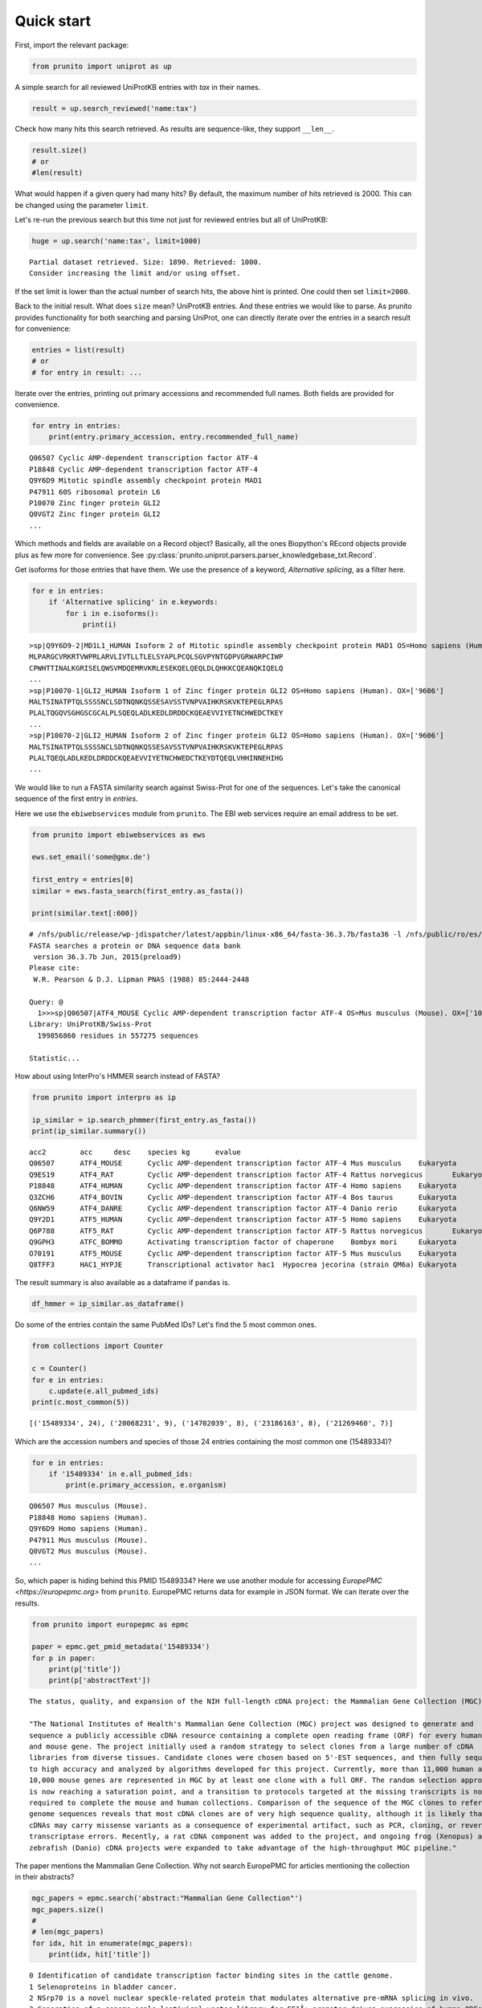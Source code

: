 .. _quick_start:

Quick start
===========

First, import the relevant package:

.. code:: python

    from prunito import uniprot as up

A simple search for all reviewed UniProtKB entries with *tax* in their names.

.. code:: python

    result = up.search_reviewed('name:tax')

Check how many hits this search retrieved.
As results are sequence-like, they support ``__len__``.

.. code:: python

    result.size()
    # or
    #len(result)

What would happen if a given query had many hits?
By default, the maximum number of hits retrieved is 2000.
This can be changed using the parameter ``limit``.

Let's re-run the previous search but this time not just for reviewed entries but all of UniProtKB:

.. code:: python

    huge = up.search('name:tax', limit=1000)


.. parsed-literal::

    Partial dataset retrieved. Size: 1890. Retrieved: 1000.
    Consider increasing the limit and/or using offset.


If the set limit is lower than the actual number of search hits, the above hint is printed.
One could then set ``limit=2000``.

Back to the initial result.
What does ``size`` mean?
UniProtKB entries.
And these entries we would like to parse.
As prunito provides functionality for both searching and parsing UniProt, one can
directly iterate over the entries in a search result for convenience:

.. code:: python

    entries = list(result)
    # or
    # for entry in result: ...

Iterate over the entries, printing out primary accessions and recommended full names.
Both fields are provided for convenience.

.. code:: python

    for entry in entries:
        print(entry.primary_accession, entry.recommended_full_name)


.. parsed-literal::

    Q06507 Cyclic AMP-dependent transcription factor ATF-4
    P18848 Cyclic AMP-dependent transcription factor ATF-4
    Q9Y6D9 Mitotic spindle assembly checkpoint protein MAD1
    P47911 60S ribosomal protein L6
    P10070 Zinc finger protein GLI2
    Q0VGT2 Zinc finger protein GLI2
    ...


Which methods and fields are available on a Record object?
Basically, all the ones Biopython's REcord objects provide plus as few more for convenience.
See :py:class:`prunito.uniprot.parsers.parser_knowledgebase_txt.Record`.

Get isoforms for those entries that have them.
We use the presence of a keyword, *Alternative splicing*, as a filter here.

.. code:: python

    for e in entries:
        if 'Alternative splicing' in e.keywords:
            for i in e.isoforms():
                print(i)


.. parsed-literal::

    >sp|Q9Y6D9-2|MD1L1_HUMAN Isoform 2 of Mitotic spindle assembly checkpoint protein MAD1 OS=Homo sapiens (Human). OX=['9606']
    MLPARGCVRKRTVWPRLARVLIVTLLTLELSYAPLPCQLSGVPYNTGDPVGRWARPCIWP
    CPWHTTINALKGRISELQWSVMDQEMRVKRLESEKQELQEQLDLQHKKCQEANQKIQELQ
    ...
    >sp|P10070-1|GLI2_HUMAN Isoform 1 of Zinc finger protein GLI2 OS=Homo sapiens (Human). OX=['9606']
    MALTSINATPTQLSSSSNCLSDTNQNKQSSESAVSSTVNPVAIHKRSKVKTEPEGLRPAS
    PLALTQGQVSGHGSCGCALPLSQEQLADLKEDLDRDDCKQEAEVVIYETNCHWEDCTKEY
    ...
    >sp|P10070-2|GLI2_HUMAN Isoform 2 of Zinc finger protein GLI2 OS=Homo sapiens (Human). OX=['9606']
    MALTSINATPTQLSSSSNCLSDTNQNKQSSESAVSSTVNPVAIHKRSKVKTEPEGLRPAS
    PLALTQEQLADLKEDLDRDDCKQEAEVVIYETNCHWEDCTKEYDTQEQLVHHINNEHIHG
    ...


We would like to run a FASTA similarity search against Swiss-Prot for one of the sequences.
Let's take the canonical sequence of the first entry in *entries*.

Here we use the ``ebiwebservices`` module from ``prunito``.
The EBI web services require an email address to be set.

.. code:: python

    from prunito import ebiwebservices as ews

    ews.set_email('some@gmx.de')

    first_entry = entries[0]
    similar = ews.fasta_search(first_entry.as_fasta())

    print(similar.text[:600])

.. parsed-literal::

    # /nfs/public/release/wp-jdispatcher/latest/appbin/linux-x86_64/fasta-36.3.7b/fasta36 -l /nfs/public/ro/es/data/idata/latest/fastacfg/fasta3db -L -T 8 -p -m "F9 fasta-R20180501-155642-0060-16766253-p1m.m9" @:1- +uniprotkb_swissprot+
    FASTA searches a protein or DNA sequence data bank
     version 36.3.7b Jun, 2015(preload9)
    Please cite:
     W.R. Pearson & D.J. Lipman PNAS (1988) 85:2444-2448

    Query: @
      1>>>sp|Q06507|ATF4_MOUSE Cyclic AMP-dependent transcription factor ATF-4 OS=Mus musculus (Mouse). OX=['10090'] - 349 aa
    Library: UniProtKB/Swiss-Prot
      199856860 residues in 557275 sequences

    Statistic...


How about using InterPro's HMMER search instead of FASTA?

.. code:: python

    from prunito import interpro as ip

    ip_similar = ip.search_phmmer(first_entry.as_fasta())
    print(ip_similar.summary())

.. parsed-literal::

    acc2	acc	desc	species	kg	evalue
    Q06507	ATF4_MOUSE	Cyclic AMP-dependent transcription factor ATF-4	Mus musculus	Eukaryota	1.0e-232
    Q9ES19	ATF4_RAT	Cyclic AMP-dependent transcription factor ATF-4	Rattus norvegicus	Eukaryota	2.6e-216
    P18848	ATF4_HUMAN	Cyclic AMP-dependent transcription factor ATF-4	Homo sapiens	Eukaryota	2.4e-195
    Q3ZCH6	ATF4_BOVIN	Cyclic AMP-dependent transcription factor ATF-4	Bos taurus	Eukaryota	1.9e-169
    Q6NW59	ATF4_DANRE	Cyclic AMP-dependent transcription factor ATF-4	Danio rerio	Eukaryota	5.0e-34
    Q9Y2D1	ATF5_HUMAN	Cyclic AMP-dependent transcription factor ATF-5	Homo sapiens	Eukaryota	6.3e-20
    Q6P788	ATF5_RAT	Cyclic AMP-dependent transcription factor ATF-5	Rattus norvegicus	Eukaryota	5.8e-18
    Q9GPH3	ATFC_BOMMO	Activating transcription factor of chaperone	Bombyx mori	Eukaryota	2.4e-16
    O70191	ATF5_MOUSE	Cyclic AMP-dependent transcription factor ATF-5	Mus musculus	Eukaryota	3.5e-13
    Q8TFF3	HAC1_HYPJE	Transcriptional activator hac1	Hypocrea jecorina (strain QM6a)	Eukaryota	5.4e-05

The result summary is also available as a dataframe if ``pandas`` is.

.. code:: python

    df_hmmer = ip_similar.as_dataframe()


Do some of the entries contain the same PubMed IDs?
Let's find the 5 most common ones.

.. code:: python

    from collections import Counter

    c = Counter()
    for e in entries:
        c.update(e.all_pubmed_ids)
    print(c.most_common(5))

.. parsed-literal::

    [('15489334', 24), ('20068231', 9), ('14702039', 8), ('23186163', 8), ('21269460', 7)]


Which are the accession numbers and species of those 24 entries containing the most common one (15489334)?

.. code:: python

    for e in entries:
        if '15489334' in e.all_pubmed_ids:
            print(e.primary_accession, e.organism)


.. parsed-literal::

    Q06507 Mus musculus (Mouse).
    P18848 Homo sapiens (Human).
    Q9Y6D9 Homo sapiens (Human).
    P47911 Mus musculus (Mouse).
    Q0VGT2 Mus musculus (Mouse).
    ...


So, which paper is hiding behind this PMID 15489334?
Here we use another module for accessing `EuropePMC <https://europepmc.org>` from ``prunito``.
EuropePMC returns data for example in JSON format.
We can iterate over the results.

.. code:: python

    from prunito import europepmc as epmc

    paper = epmc.get_pmid_metadata('15489334')
    for p in paper:
        print(p['title'])
        print(p['abstractText'])

.. parsed-literal::

    The status, quality, and expansion of the NIH full-length cDNA project: the Mammalian Gene Collection (MGC).

    "The National Institutes of Health's Mammalian Gene Collection (MGC) project was designed to generate and
    sequence a publicly accessible cDNA resource containing a complete open reading frame (ORF) for every human
    and mouse gene. The project initially used a random strategy to select clones from a large number of cDNA
    libraries from diverse tissues. Candidate clones were chosen based on 5'-EST sequences, and then fully sequenced
    to high accuracy and analyzed by algorithms developed for this project. Currently, more than 11,000 human and
    10,000 mouse genes are represented in MGC by at least one clone with a full ORF. The random selection approach
    is now reaching a saturation point, and a transition to protocols targeted at the missing transcripts is now
    required to complete the mouse and human collections. Comparison of the sequence of the MGC clones to reference
    genome sequences reveals that most cDNA clones are of very high sequence quality, although it is likely that some
    cDNAs may carry missense variants as a consequence of experimental artifact, such as PCR, cloning, or reverse
    transcriptase errors. Recently, a rat cDNA component was added to the project, and ongoing frog (Xenopus) and
    zebrafish (Danio) cDNA projects were expanded to take advantage of the high-throughput MGC pipeline."



The paper mentions the Mammalian Gene Collection.
Why not search EuropePMC for articles mentioning the collection in their abstracts?

.. code:: python

    mgc_papers = epmc.search('abstract:"Mammalian Gene Collection"')
    mgc_papers.size()
    #
    # len(mgc_papers)
    for idx, hit in enumerate(mgc_papers):
        print(idx, hit['title'])


.. parsed-literal::

    0 Identification of candidate transcription factor binding sites in the cattle genome.
    1 Selenoproteins in bladder cancer.
    2 NSrp70 is a novel nuclear speckle-related protein that modulates alternative pre-mRNA splicing in vivo.
    3 Generation of a genome scale lentiviral vector library for EF1Î± promoter-driven expression of human ORFs ...
    4 The completion of the Mammalian Gene Collection (MGC).
    5 A high-throughput platform for lentiviral overexpression screening of the human ORFeome.
    6 PRFdb: a database of computationally predicted eukaryotic programmed -1 ribosomal frameshift signals.
    7 Transcriptome analysis of a cDNA library from adult human epididymis.
    ...


Each hit/paper has many extra data fields including DOI, PubMed ID etc.
If the abstract is needed, ``resulttype='core'`` has to be specified as a search parameter.

.. code:: python

    for k, v in list(mgc_papers)[3].items():
        print(k + ':\t' + str(v))


.. parsed-literal::

    id:	23251614
    source:	MED
    pmid:	23251614
    pmcid:	PMC3520899
    doi:	10.1371/journal.pone.0051733
    title:	Generation of a genome scale lentiviral vector library for EF1Î± promoter-driven expression of human ORFs and identification of human genes affecting viral titer.
    authorString:	Å kalamera D, Dahmer M, Purdon AS, Wilson BM, Ranall MV, Blumenthal A, Gabrielli B, Gonda TJ.
    journalTitle:	PLoS One
    issue:	12
    journalVolume:	7
    pubYear:	2012
    journalIssn:	1932-6203
    pageInfo:	e51733
    pubType:	research support, non-u.s. gov't; research-article; journal article;
    isOpenAccess:	Y
    inEPMC:	Y
    inPMC:	Y
    hasPDF:	Y
    hasBook:	N
    hasSuppl:	Y
    citedByCount:	8
    hasReferences:	Y
    hasTextMinedTerms:	Y
    hasDbCrossReferences:	Y
    dbCrossReferenceList:	{'dbName': ['EMBL']}
    hasLabsLinks:	Y
    hasTMAccessionNumbers:	Y
    tmAccessionTypeList:	{'accessionType': ['gen']}
    firstPublicationDate:	2012-12-12
